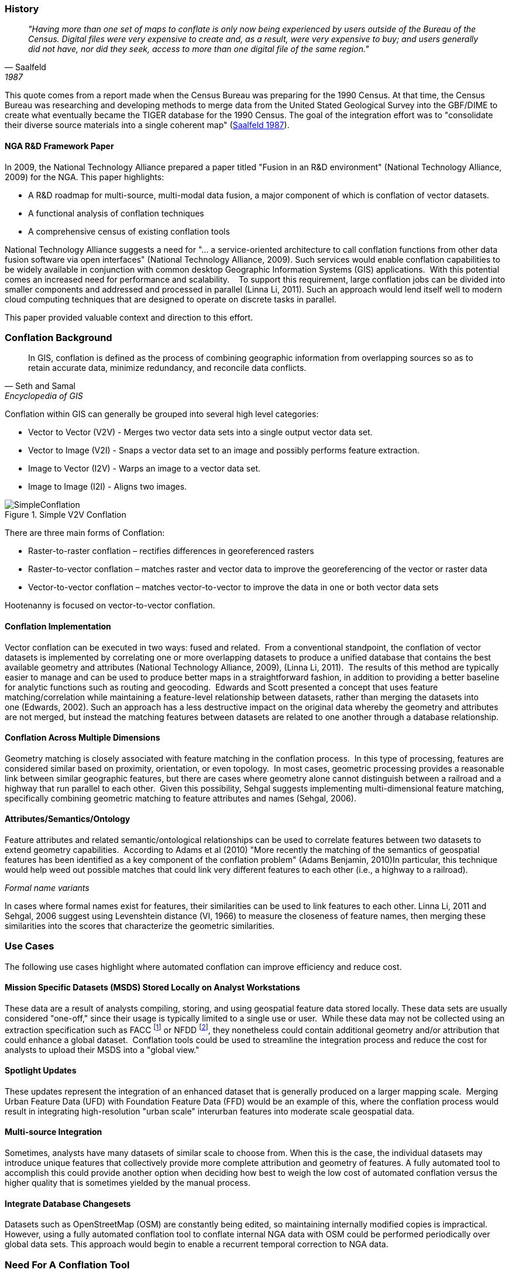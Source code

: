 
=== History

[quote, Saalfeld, 1987]
____________________________________________________________________
_"Having more than one set of maps to conflate is only now being experienced by
users outside of the Bureau of the Census. Digital files were very expensive to
create and, as a result, were very expensive to buy; and users generally did not
have, nor did they seek, access to more than one digital file of the same
region."_
____________________________________________________________________

This quote comes from a report made when the Census Bureau was preparing for the
1990 Census. At that time, the Census Bureau was researching and developing
methods to merge data from the United Stated Geological Survey into the GBF/DIME
to create what eventually became the TIGER database for the 1990 Census. The
goal of the integration effort was to "consolidate their diverse source
materials into a single coherent map" (<<saalfeld1987,Saalfeld 1987>>).

==== NGA R&D Framework Paper 

In 2009, the National Technology Alliance prepared a paper titled "Fusion in an
R&D environment" (National Technology Alliance, 2009) for the NGA. This paper
highlights:

* A R&D roadmap for multi-source, multi-modal data fusion, a major component of
  which is conflation of vector datasets. 
* A functional analysis of conflation techniques
* A comprehensive census of existing conflation tools

National Technology Alliance suggests a need for "… a service-oriented
architecture to call conflation functions from other data fusion software via
open interfaces" (National Technology Alliance, 2009). Such services would
enable conflation capabilities to be widely available in conjunction with common
desktop Geographic Information Systems (GIS) applications.  With this potential
comes an increased need for performance and scalability.    To support this
requirement, large conflation jobs can be divided into smaller components and
addressed and processed in parallel (Linna Li, 2011). Such an approach would
lend itself well to modern cloud computing techniques that are designed to
operate on discrete tasks in parallel.

This paper provided valuable context and direction to this effort.

=== Conflation Background

[quote,Seth and Samal,Encyclopedia of GIS]
_____
In GIS, conflation is defined as the process of combining geographic information
from overlapping sources so as to retain accurate data, minimize redundancy, and
reconcile data conflicts.
_____

Conflation within GIS can generally be grouped into several high level
categories:

* Vector to Vector (V2V) - Merges two vector data sets into a single output vector
  data set.
* Vector to Image (V2I) - Snaps a vector data set to an image and possibly performs
  feature extraction.
* Image to Vector (I2V) - Warps an image to a vector data set.
* Image to Image (I2I) - Aligns two images.

.Simple V2V Conflation
image::images/SimpleConflation.png[]

There are three main forms of Conflation:

* Raster-to-raster conflation – rectifies differences in georeferenced rasters
* Raster-to-vector conflation – matches raster and vector data to improve the
  georeferencing of the vector or raster data
* Vector-to-vector conflation – matches vector-to-vector to improve the data in
  one or both vector data sets

Hootenanny is focused on vector-to-vector conflation.

==== Conflation Implementation

Vector conflation can be executed in two ways: fused and related.  From a
conventional standpoint, the conflation of vector datasets is implemented by
correlating one or more overlapping datasets to produce a unified database that
contains the best available geometry and attributes (National Technology
Alliance, 2009), (Linna Li, 2011).  The results of this method are typically
easier to manage and can be used to produce better maps in a straightforward
fashion, in addition to providing a better baseline for analytic functions such
as routing and geocoding.  Edwards and Scott presented a concept that uses
feature matching/correlation while maintaining a feature-level relationship
between datasets, rather than merging the datasets into one (Edwards, 2002).
Such an approach has a less destructive impact on the original data whereby the
geometry and attributes are not merged, but instead the matching features
between datasets are related to one another through a database relationship.

==== Conflation Across Multiple Dimensions

Geometry matching is closely associated with feature matching in the conflation
process.  In this type of processing, features are considered similar based on
proximity, orientation, or even topology.  In most cases, geometric processing
provides a reasonable link between similar geographic features, but there are
cases where geometry alone cannot distinguish between a railroad and a highway
that run parallel to each other.  Given this possibility, Sehgal suggests
implementing multi-dimensional feature matching, specifically combining
geometric matching to feature attributes and names (Sehgal, 2006).

==== Attributes/Semantics/Ontology

Feature attributes and related semantic/ontological relationships can be used to
correlate features between two datasets to extend geometry capabilities. 
According to Adams et al (2010) "More recently the matching of the semantics of
geospatial features has been identified as a key component of the conflation
problem" (Adams Benjamin, 2010)In particular, this technique would help weed out
possible matches that could link very different features to each other (i.e., a
highway to a railroad).

_Formal name variants_

In cases where formal names exist for features, their similarities can be used
to link features to each other. Linna Li, 2011 and Sehgal, 2006 suggest using
Levenshtein distance (VI, 1966) to measure the closeness of feature names, then
merging these similarities into the scores that characterize the geometric
similarities.

=== Use Cases

The following use cases highlight where automated conflation can improve
efficiency and reduce cost.

==== Mission Specific Datasets (MSDS) Stored Locally on Analyst Workstations

These data are a result of analysts compiling, storing, and using geospatial
feature data stored locally. These data sets are usually considered "one-off,"
since their usage is typically limited to a single use or user.  While these
data may not be collected using an extraction specification such as FACC
footnote:[Feature and Attribute Coding Catalogue] or NFDD footnote:[Feature
Data Dictionary], they nonetheless could contain additional geometry and/or
attribution that could enhance a global dataset.  Conflation tools could be used
to streamline the integration process and reduce the cost for analysts to upload
their MSDS into a "global view."

==== Spotlight Updates

These updates represent the integration of an enhanced dataset that is generally
produced on a larger mapping scale.  Merging Urban Feature Data (UFD) with
Foundation Feature Data (FFD) would be an example of this, where the conflation
process would result in integrating high-resolution "urban scale" interurban
features into moderate scale geospatial data. 

==== Multi-source Integration

Sometimes, analysts have many datasets of similar scale to choose from. When
this is the case, the individual datasets may introduce unique features that
collectively provide more complete attribution and geometry of features. A fully
automated tool to accomplish this could provide another option when deciding how
best to weigh the low cost of automated conflation versus the higher quality
that is sometimes yielded by the manual process.

==== Integrate Database Changesets

Datasets such as OpenStreetMap (OSM) are constantly being edited, so maintaining
internally modified copies is impractical. However, using a fully automated
conflation tool to conflate internal NGA data with OSM could be performed
periodically over global data sets. This approach would begin to enable a
recurrent temporal correction to NGA data.

=== Need For A Conflation Tool

Fast forward to 2012, more than 25 years after the Saalfeld quote, and automatically conflated data 
sets were still not common place, with analysts routinely required to apply one-off manual techniques to
support a project or simply to use display techniques to make two overlapping
datasets appear as one. In the first case the manually conflated data sets take
an inordinate amount of time to produce, and the techniques are very difficult
to scale into larger areas. In the latter case, display techniques only benefit
cartographic rendering and provide little to no value to analytic capabilities
because the two datasets are not integrated into one.

=== Hootenanny Background

The purpose of this research is developing a fully automated conflation
capability that scales to support big geographic datasets. The rationale is that
such a conflation capability could create a consolidated data set that leverages
feature content from diverse inputs without involving expensive manual conflation.
While the quality of the output will not be the same as manually conflated data,
the cost should be much lower and the quality good enough for many uses.

Hootenanny was spawned out of the need for a fully automated conflation capability to support an effort to load a mix of national and city scale datasets. The rationale is that
such a conflation capability could create a consolidated data set that leverages
feature content from diverse inputs without involving expensive manual conflation. While the quality of the output will not be the same as manually conflated data,
the cost should be much lower and the quality good enough for many uses. 

While ingesting customer data, it quickly became apparent that multiple data sets contained redundant data that was being rendered as duplicated geometries and exported in a similar fashion. Developing a set of automated/semi-automated conflation tools became a consistent discussion topic spawning the evolution of the Hootenanny. During the process, the need to support an array of customer specific data schemas in addition to OSM became quickly apparent which gave rise to another capability which was the ability to translate data between different product standard schemas such as the Multinational Geospatial Co-production Program (MGCP) TRD3&4, NSG Topographic Data Store (TDS) v4.0, v. 6.1, and OSM. 

We have since matured the product into a stand-alone web-based application that sits on top of an extensible set of core conflation algorithms and data translation tools, which are accessed via Node.js and REST services.

=== Hootenanny Overview

NOTE: You also may want to check out the quick Hootenanny overview 
http://github.com/ngageoint/hootenanny#readme[here].

Hootenanny is designed to facilitate automated and semi-automated conflation of
critical Foundation GEOINT features in the topographic domain, namely roads (polylines),
buildings (polygons), and points-of-interest (POIs) (points). While a number of
small tools are built into the suite for file conversion and evaluation, the main
function of Hootenanny is to take two input files and produce a single conflated
output file.

Conflation happens at the dataset level, where the user’s workflow determines the
best reference dataset and source content, geometry and attributes, to transfer to
the output map. The input data must be normalized to allow processing and matching
of features and attributes from different schemas. Hootenanny internal processing
leverages the key value pair structure of OpenStreetMap (OSM) for improved utility
and applicability to broader user groups, e.g. normalized attributes can be used
to aid in feature matching and OSM’s free tagging system allows the map to include
an unlimited number of attributes describing each feature (OpenStreetMap/Map Features, 2015).

Hootenanny is designed from the ground up to properly handle topology as well as
a standard set of attributes and unique data model of the OpenStreetMap (OSM)
data format. To accommodate these requirements, Hootenanny requires that all
data be provided in the OSM format and schema. This provides many benefits to
internal data structure and assumptions that can be made within algorithms.
However, it also adds challenges to data preparation and conversion, which we
discuss in <<HootExplFileConversion>>.

No automated map conflation technology is perfect. If you are conflating a relatively small number of features, you may be best served to combine them manually yourself, given you are looking for a perfect result and want to avoid any potential time spent configuring software options to get the best conflated output. For larger datasets, however, Hootenanny is a valuable tool that can be utilized standalone or as an inital step in conjunction with a crowd sourced https://tasks.hotosm.org/[mapping campaign] to add new data into your dataset. You will find that the conflation automation provided by Hootenanny saves effort overall, and that most inaccuracies in the conflated output are a small subset of the input data which often end up being flagged for human review so that they may be manually corrected.

Further, we have limited the scope to pairwise conflation operations. More than
two data sets can be merged by performing multiple pairwise operations; however,
limiting the scope to deal with two data sets at a time dramatically reduces
algorithmic complexity in some situations.

No attempt has been made to accurately handle data that spans the anti-meridian
(International Date Line) or data at the poles. An approach for handling the
anti-meridian problem is proposed in <<HootExplFutureWork>>.

[[HootConflationWorkflow]]
==== Conflation Workflow

The general case of the Hootenanny conflation workflow is shown in <<HootConflationWorkflowDiagram>>
and depicts the high-level steps necessary to conflate data and generate an output
map in Hootenanny. It is important for the user to understand these functions as
each have implications on the conflated results. The squares represent a specific
conflation task, while the oval canisters represent a database function. The
workflow is described as follows:

[[HootConflationWorkflowDiagram]]
.Hootenanny Conflation Workflow.
image::images/hoot_general_workflow.png[]

[[HootExplFileConversion]]
==== File Conversion

Before any data set is used by Hootenanny, it must be converted to the OSM
format and schema. In the case of FACC data this means performing conversions
such as:

.*FACC to OSM Conversion*
[width="40%"]
|======
| *FACC* | *OSM*
| RST=1 | surface=paved
| TUC=37 | highway=path, horse=designated
| MCC=73 | surface=pebblestone
|======

FACC to OSM conversions can become quite complex depending on how the FACC
specification was interpreted by the digitizer and on subtle interactions
between FACC fields that impact one or more OSM tags. Despite this complexity,
the OSM schema is rich enough to accommodate most FACC fields. In some cases,
we've introduced new non-standard tags into the OSM schema to handle more
obscure tags such as `building:shape=with_cupola` and some military specific
tags.

As part of Hootenanny, we have implemented a _shp2osm_ conversion tool that uses
simple python scripts to convert tags while performing the file format
conversion. This tool is based heavily on the work done in convert-ogr2osm.py (Ortega,
2012) but fixes several bugs, improves performance, and provides intersection
matching of nodes that are at nearly the same location.

When conflation is complete, a similar process can be performed to export the
data to other formats such as File Geodatabase with the FACC or NFDD schema.

NOTE: Hootenanny allows users to append new non-standard tags to OSM schema in
order to retain unique values from input data sets.

==== Conflation

Hootenanny provides both a web based User Interface and command line interface
for performing data manipulations and conflation. While there are tunable
parameters that can be set, all the conflation steps are fully automated.

[[ExplDataCurrency]]
==== Data Currency

While merging two data sets that represent the same world is difficult, merging
two data sets that represent the world at different times is significantly
harder. This increase in complexity comes mainly from a lack of metadata
describing when the feature was current and, more importantly, marking features
as removed rather than removing them without notation. This is most easily
described with an example:

Given two data sets, A & B, if we do not know when the data sets were created,
and Feature _x_ exists in A but does not exist in B, there are the following
possibilities:

1. B has incomplete data, and _x_ was not properly mapped
2. A has extra erroneous data, and _x_ was not properly mapped
3. _x_ was created after B was digitized
4. _x_ was removed before B was digitized

While any one of these scenarios could be true, incomplete data is by far the
most common. For this reason, in almost all scenarios when we find an unmatched
feature, we assume that the other data set is incomplete and keep the feature.

=== Hootenanny Development

==== Phase I

Following discussions related to the Perty evaluation, funding was allocated through NGA's InnoVision to further the development of Hootenanny. This development funded the R&D necessary to take Hootenanny from a research tool to a demonstrable tool that could be used by users. The majority of the work centered around RESTful and OGC web services, modifying the iD UI for conflation, translation of additional data sets and increasing conflation performance and features.

==== Phase II

On September 1, 2014 Phase II began with the focus on enhancing the usability of Hootenanny, integrating with other systems and increasing the breadth of features that can be conflated. One of the central goals of this phase was to release Hootenanny to the Open Source community, which occurred in June 2015.

==== Beyond Phase II To Present Day

Hootenanny has since transitioned into NGA's production environment as part of the NGA Open Mapping 
Enclave (NOME) project. It exists as NOME's main geodata conflation tool and sits besides several
other mostly open source and mostly OpenStreetMap influenced software tools.

=== Redistribution

[Redistribution](https://github.com/ngageoint/hootenanny/blob/master/docs/Redistribution.md)

